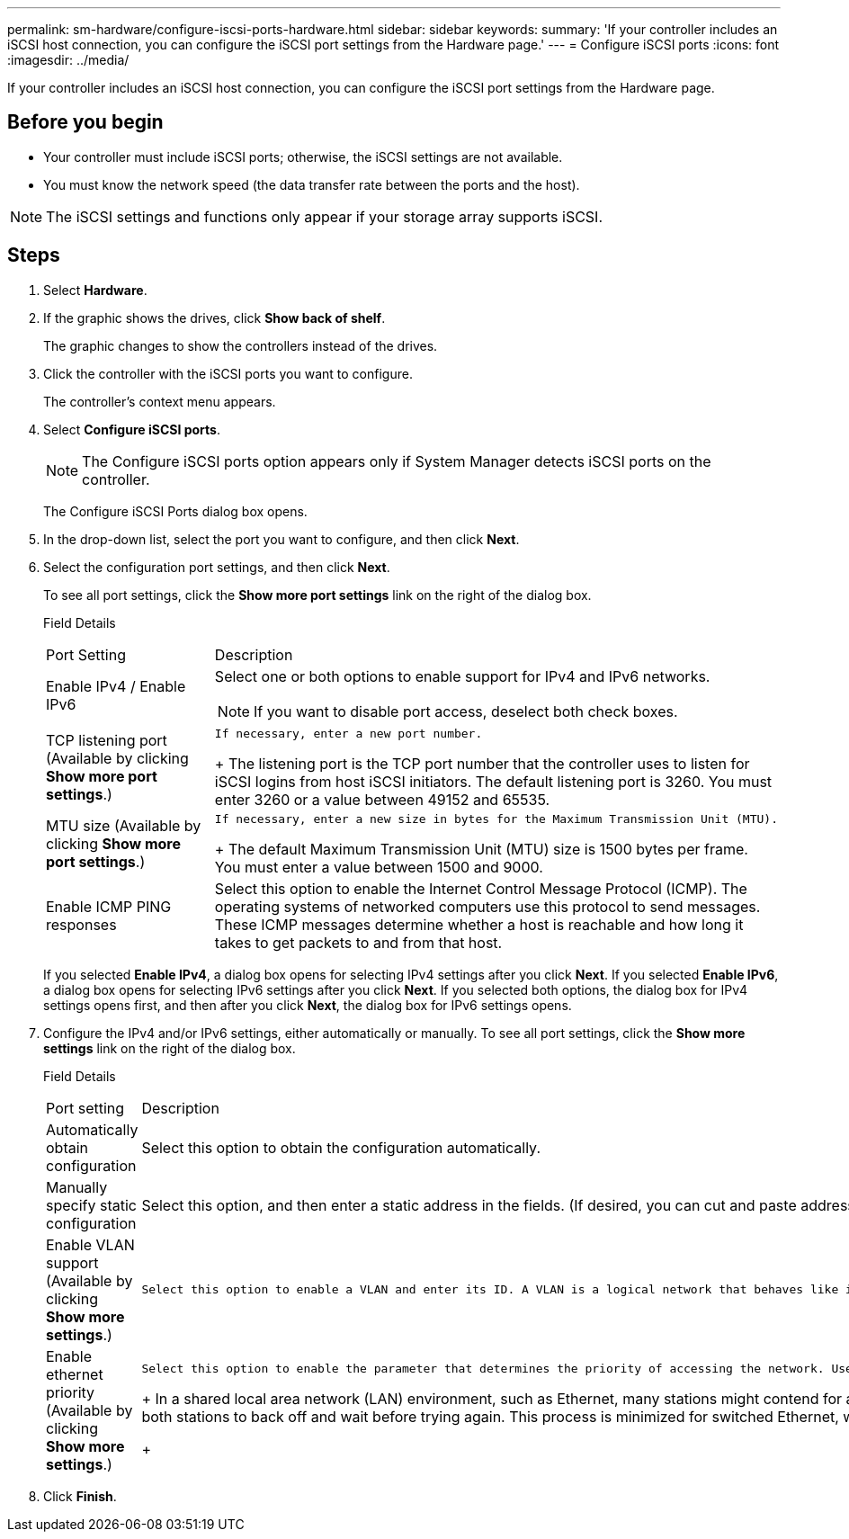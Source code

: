 ---
permalink: sm-hardware/configure-iscsi-ports-hardware.html
sidebar: sidebar
keywords: 
summary: 'If your controller includes an iSCSI host connection, you can configure the iSCSI port settings from the Hardware page.'
---
= Configure iSCSI ports
:icons: font
:imagesdir: ../media/

[.lead]
If your controller includes an iSCSI host connection, you can configure the iSCSI port settings from the Hardware page.

== Before you begin

* Your controller must include iSCSI ports; otherwise, the iSCSI settings are not available.
* You must know the network speed (the data transfer rate between the ports and the host).

[NOTE]
====
The iSCSI settings and functions only appear if your storage array supports iSCSI.
====

== Steps

. Select *Hardware*.
. If the graphic shows the drives, click *Show back of shelf*.
+
The graphic changes to show the controllers instead of the drives.

. Click the controller with the iSCSI ports you want to configure.
+
The controller's context menu appears.

. Select *Configure iSCSI ports*.
+
[NOTE]
====
The Configure iSCSI ports option appears only if System Manager detects iSCSI ports on the controller.
====
+
The Configure iSCSI Ports dialog box opens.

. In the drop-down list, select the port you want to configure, and then click *Next*.
. Select the configuration port settings, and then click *Next*.
+
To see all port settings, click the *Show more port settings* link on the right of the dialog box.
+
Field Details
+
|===
| Port Setting| Description
a|
Enable IPv4 / Enable IPv6
a|
Select one or both options to enable support for IPv4 and IPv6 networks.
[NOTE]
====
If you want to disable port access, deselect both check boxes.
====
a|
TCP listening port     (Available by clicking *Show more port settings*.)
a|
    If necessary, enter a new port number.
+
The listening port is the TCP port number that the controller uses to listen for iSCSI logins from host iSCSI initiators. The default listening port is 3260. You must enter 3260 or a value between 49152 and 65535.
a|
MTU size     (Available by clicking *Show more port settings*.)
a|
    If necessary, enter a new size in bytes for the Maximum Transmission Unit (MTU).
+
The default Maximum Transmission Unit (MTU) size is 1500 bytes per frame. You must enter a value between 1500 and 9000.
a|
Enable ICMP PING responses
a|
Select this option to enable the Internet Control Message Protocol (ICMP). The operating systems of networked computers use this protocol to send messages. These ICMP messages determine whether a host is reachable and how long it takes to get packets to and from that host.
|===
If you selected *Enable IPv4*, a dialog box opens for selecting IPv4 settings after you click *Next*. If you selected *Enable IPv6*, a dialog box opens for selecting IPv6 settings after you click *Next*. If you selected both options, the dialog box for IPv4 settings opens first, and then after you click *Next*, the dialog box for IPv6 settings opens.

. Configure the IPv4 and/or IPv6 settings, either automatically or manually. To see all port settings, click the *Show more settings* link on the right of the dialog box.
+
Field Details
+
|===
| Port setting| Description
a|
Automatically obtain configuration
a|
Select this option to obtain the configuration automatically.
a|
Manually specify static configuration
a|
Select this option, and then enter a static address in the fields. (If desired, you can cut and paste addresses into the fields.) For IPv4, include the network subnet mask and gateway. For IPv6, include the routable IP address and router IP address.
a|
Enable VLAN support     (Available by clicking *Show more settings*.)
a|
    Select this option to enable a VLAN and enter its ID. A VLAN is a logical network that behaves like it is physically separate from other physical and virtual local area networks (LANs) supported by the same switches, the same routers, or both.
a|
Enable ethernet priority    (Available by clicking *Show more settings*.)
a|
    Select this option to enable the parameter that determines the priority of accessing the network. Use the slider to select a priority between 1 (lowest) and 7 (highest).
+
In a shared local area network (LAN) environment, such as Ethernet, many stations might contend for access to the network. Access is on a first-come, first-served basis. Two stations might try to access the network at the same time, which causes both stations to back off and wait before trying again. This process is minimized for switched Ethernet, where only one station is connected to a switch port.
+
|===

. Click *Finish*.

